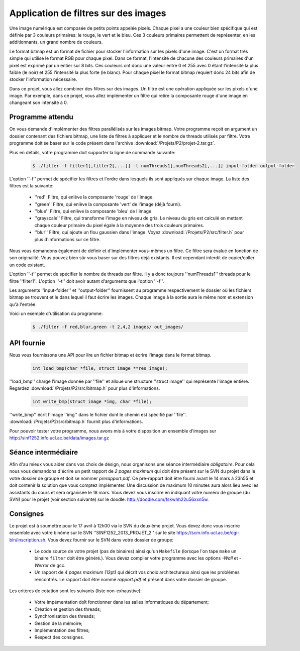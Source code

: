 .. -*- coding: utf-8 -*-
.. Copyright |copy| 2012 by `Olivier Bonaventure <http://inl.info.ucl.ac.be/obo>`_, Christoph Paasch et Grégory Detal
.. Ce fichier est distribué sous une licence `creative commons <http://creativecommons.org/licenses/by-sa/3.0/>`_

Application de filtres sur des images
=====================================

Une image numérique est composée de petits points appelée pixels. Chaque
pixel a une couleur bien spécifique qui est définie par 3 couleurs primaires:
le rouge, le vert et le bleu. Ces 3 couleurs primaires permettent de représenter, en les additionnants, un grand nombre de couleurs.

Le format bitmap est un format de fichier pour stocker l'information sur les pixels
d'une image. C'est un format très simple qui utilise le format RGB pour chaque pixel. 
Dans ce format, l'intensité de chacune des couleurs primaires d'un pixel est exprimé par un
entier sur 8 bits. Ces couleurs ont donc une valeur entre 0 et 255 avec 0 étant l'intensité
la plus faible (le noir) et 255 l'intensité la plus forte (le blanc).
Pour chaque pixel le format bitmap requiert donc
24 bits afin de stocker l'information nécessaire.

Dans ce projet, vous allez combiner des filtres sur des images. Un filtre est une opération appliquée sur les pixels d'une image. Par exemple, dans ce projet, vous allez implémenter un filtre qui retire la composante rouge d'une
image en changeant son intensité à 0.


Programme attendu
-----------------

On vous demande d'implémenter des filtres parallélisés sur les images bitmap.
Votre programme reçoit en argument un dossier contenant des fichiers bitmap,
une liste de filtres à appliquer et le nombre de threads utilisés par filtre. Votre programme doit se baser sur le code présent dans l'archive :download:`/Projets/P2/projet-2.tar.gz`.

Plus en détails, votre programme doit supporter la ligne de commande suivante:

    .. code-block:: console

        $ ./filter -f filter1[,filter2[,...]] -t numThreads1[,numThreads2[,...]] input-folder output-folder

L'option ''-f'' permet de spécifier les filtres et l'ordre dans lesquels ils sont appliqués sur chaque image.
La liste des filtres est la suivante:

    * ''red'' Filtre, qui enlève la composante 'rouge' de l'image.
    * ''green'' Filtre, qui enlève la composante 'vert' de l'image (déjà fourni).
    * ''blue'' Filtre, qui enlève la composante 'bleu' de l'image.
    * ''grayscale'' Filtre, qui transforme l'image en niveau de gris. Le niveau du gris est calculé en mettant chaque couleur primaire du pixel égale à la moyenne des trois couleurs primaires.
    * ''blur'' Filtre, qui ajoute un flou gaussien dans l'image. Voyez :download:`/Projets/P2/src/filter.h` pour plus d'informations sur ce filtre.

Nous vous demandons également de définir et d'implémenter vous-mêmes un filtre. Ce filtre sera évalué en fonction de son originalité. Vous pouvez bien sûr vous baser sur des filtres déjà existants. Il est cependant interdit de copier/coller un code existant.

L'option ''-t'' permet de spécifier le nombre de threads par filtre. Il y a donc toujours ''numThreads1'' threads pour le filtre ''filter1''. L'option ''-t'' doit avoir autant d'arguments que l'option ''-f''.

Les arguments ''input-folder'' et ''output-folder'' fournissent au programme respectivement le dossier où les fichiers bitmap se trouvent et le dans lequel il faut écrire les images. Chaque image à la sortie aura le même nom et extension qu'à l'entrée.

Voici un exemple d'utilisation du programme:

    .. code-block:: console

        $ ./filter -f red,blur,green -t 2,4,2 images/ out_images/


API fournie
-----------

Nous vous fournissons une API pour lire un fichier bitmap et écrire l'image dans le format bitmap.

     .. code-block:: c

        int load_bmp(char *file, struct image **res_image);

''load_bmp'' charge l'image donnée par ''file'' et alloue une structure ''struct image'' qui représente l'image entière. Regardez :download:`/Projets/P2/src/bitmap.h` pour plus d'informations.

     .. code-block:: c

        int write_bmp(struct image *img, char *file);

''write_bmp'' écrit l'image ''img'' dans le fichier dont le chemin est spécifié par ''file''. :download:`/Projets/P2/src/bitmap.h` fournit plus d'informations.

Pour pouvoir tester votre programme, nous avons mis à votre disposition un ensemble d'images sur `<http://sinf1252.info.ucl.ac.be/data/images.tar.gz>`_

Séance intermédiaire
--------------------

Afin d'au mieux vous aider dans vos choix de désign, nous organisons une séance intermédiaire *obligatoire*. Pour cela nous vous demandons d'écrire un petit rapport de *2 pages maximum* qui doit être présent sur le SVN du projet dans le votre dossier de groupe et doit se nommer *prerapport.pdf*. Ce pré-rapport doit être fourni avant le 14 mars à 23h55 et doit contenir la solution que vous comptez implémenter. Une discussion de maximum 10 minutes aura alors lieu avec les assistants du cours et sera organisée le 18 mars. Vous devez vous inscrire en indiquant votre numéro de groupe (du SVN) pour le projet (voir section suivante) sur le doodle: `<http://doodle.com/fskwhh22u56xxn5w>`_.

Consignes
---------

Le projet est à soumettre pour le 17 avril à 12h00 via le SVN du deuxième projet. Vous devez donc vous inscrire ensemble avec votre binôme sur le SVN ''SINF1252_2013_PROJET_2'' sur le
site `<https://scm.info.ucl.ac.be/cgi-bin/inscription.sh>`_.
Vous devez fournir sur le SVN dans votre dossier de groupe:

	- Le code source de votre projet (pas de binaires) ainsi qu'un ``Makefile`` (lorsque l'on tape ``make`` un binaire ``filter`` doit être généré.). Vous devez compiler votre programme avec les options *-Wall* et *-Werror* de gcc.
	- Un rapport de *4 pages maximum* (12pt) qui décrit vos choix architecturaux ainsi que les problèmes rencontrés. Le rapport doit être nommé *rapport.pdf* et présent dans votre dossier de groupe.

Les critères de cotation sont les suivants (liste non-exhaustive):

        - Votre impémentation doît fonctionner dans les salles informatiques du département;
	- Création et gestion des threads;
	- Synchronisation des threads;
	- Gestion de la mémoire;
	- Implémentation des filtres;
	- Respect des consignes.

